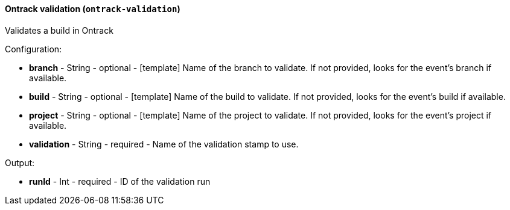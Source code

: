 [[notification-backend-ontrack-validation]]
==== Ontrack validation (`ontrack-validation`)

Validates a build in Ontrack

Configuration:

* **branch** - String - optional - [template] Name of the branch to validate. If not provided, looks for the event's branch if available.

* **build** - String - optional - [template] Name of the build to validate. If not provided, looks for the event's build if available.

* **project** - String - optional - [template] Name of the project to validate. If not provided, looks for the event's project if available.

* **validation** - String - required - Name of the validation stamp to use.

Output:

* **runId** - Int - required - ID of the validation run

